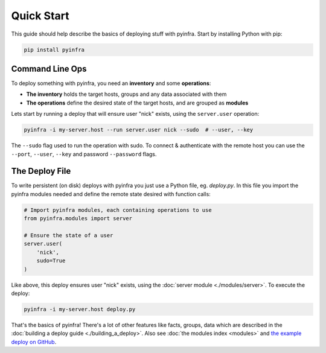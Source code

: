 Quick Start
===========

This guide should help describe the basics of deploying stuff with pyinfra. Start by installing Python with pip:

.. code:: shell

    pip install pyinfra

Command Line Ops
----------------

To deploy something with pyinfra, you need an **inventory** and some **operations**:

+ **The inventory** holds the target hosts, groups and any data associated with them
+ **The operations** define the desired state of the target hosts, and are grouped as **modules**

Lets start by running a deploy that will ensure user "nick" exists, using the ``server.user`` operation:

.. code:: shell

    pyinfra -i my-server.host --run server.user nick --sudo  # --user, --key

The ``--sudo`` flag used to run the operation with sudo. To connect & authenticate with the remote host you can use the ``--port``, ``--user``, ``--key`` and password ``--password`` flags.


The Deploy File
---------------

To write persistent (on disk) deploys with pyinfra you just use a Python file, eg. *deploy.py*. In this file you import the pyinfra modules needed and define the remote state desired with function calls:

.. code:: python

    # Import pyinfra modules, each containing operations to use
    from pyinfra.modules import server

    # Ensure the state of a user
    server.user(
        'nick',
        sudo=True
    )

Like above, this deploy ensures user "nick" exists, using the :doc:`server module <./modules/server>`. To execute the deploy:

.. code:: shell

    pyinfra -i my-server.host deploy.py

That's the basics of pyinfra! There's a lot of other features like facts, groups, data which are described in the :doc:`building a deploy guide <./building_a_deploy>`. Also see :doc:`the modules index <modules>` and `the example deploy on GitHub <http://github.com/Fizzadar/pyinfra/tree/develop/example>`_.
